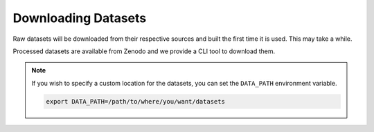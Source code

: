 Downloading Datasets
=====================

Raw datasets will be downloaded from their respective sources and built the first time it is used. This may take a while.

Processed datasets are available from Zenodo and we provide a CLI tool to download them.

.. note::

    If you wish to specify a custom location for the datasets, you can set the ``DATA_PATH`` environment variable.

    .. code-block::

            export DATA_PATH=/path/to/where/you/want/datasets

.. code-block::bash
    workshop download <DATASET_NAME>
    workshop download pdb
    workshop download afdb_rep_v4
    workshop download cath
    ...

.. seealso::
    :doc:`configs/datasets`